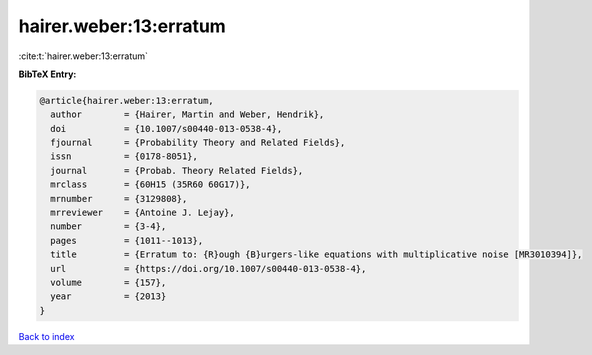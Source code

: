 hairer.weber:13:erratum
=======================

:cite:t:`hairer.weber:13:erratum`

**BibTeX Entry:**

.. code-block:: bibtex

   @article{hairer.weber:13:erratum,
     author        = {Hairer, Martin and Weber, Hendrik},
     doi           = {10.1007/s00440-013-0538-4},
     fjournal      = {Probability Theory and Related Fields},
     issn          = {0178-8051},
     journal       = {Probab. Theory Related Fields},
     mrclass       = {60H15 (35R60 60G17)},
     mrnumber      = {3129808},
     mrreviewer    = {Antoine J. Lejay},
     number        = {3-4},
     pages         = {1011--1013},
     title         = {Erratum to: {R}ough {B}urgers-like equations with multiplicative noise [MR3010394]},
     url           = {https://doi.org/10.1007/s00440-013-0538-4},
     volume        = {157},
     year          = {2013}
   }

`Back to index <../By-Cite-Keys.html>`_
